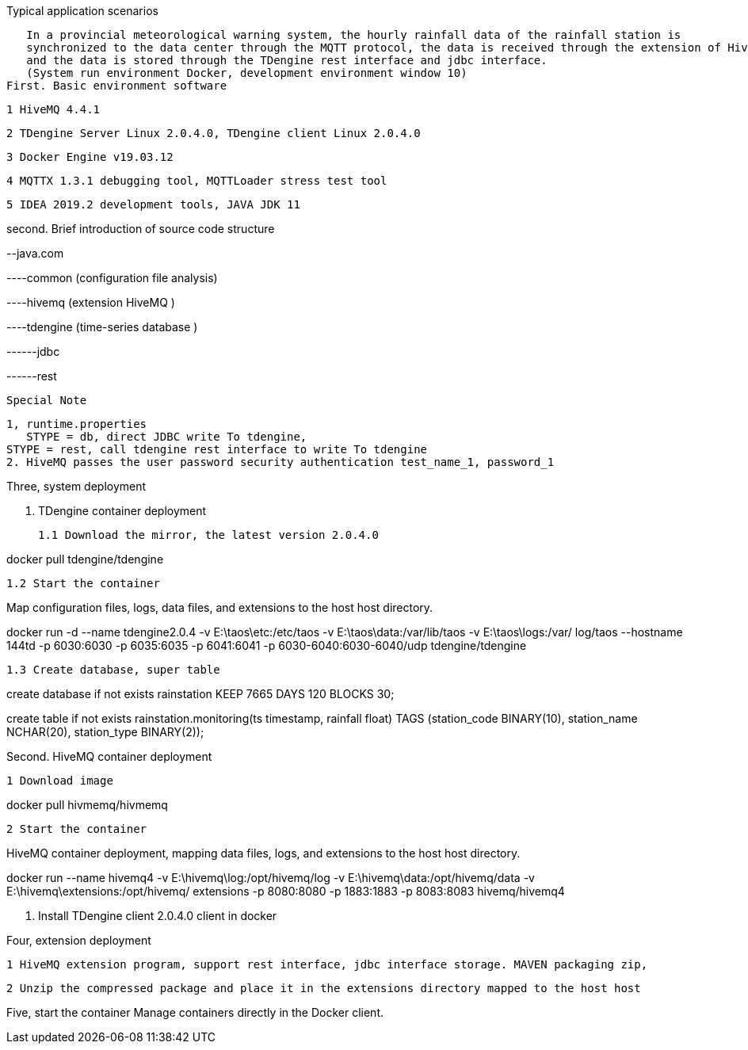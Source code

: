 Typical application scenarios

   In a provincial meteorological warning system, the hourly rainfall data of the rainfall station is 
   synchronized to the data center through the MQTT protocol, the data is received through the extension of HiveMQ, 
   and the data is stored through the TDengine rest interface and jdbc interface.
   (System run environment Docker, development environment window 10)
First. Basic environment software

	1 HiveMQ 4.4.1

	2 TDengine Server Linux 2.0.4.0, TDengine client Linux 2.0.4.0

	3 Docker Engine v19.03.12

	4 MQTTX 1.3.1 debugging tool, MQTTLoader stress test tool

	5 IDEA 2019.2 development tools, JAVA JDK 11

second. Brief introduction of source code structure  

--java.com

----common (configuration file analysis)
    
----hivemq (extension HiveMQ )
    
----tdengine (time-series database  )
             
------jdbc
                      
------rest

    Special Note 
	
    1, runtime.properties
       STYPE = db, direct JDBC write To tdengine, 
	   STYPE = rest, call tdengine rest interface to write To tdengine
    2. HiveMQ passes the user password security authentication test_name_1, password_1
	
Three, system deployment

	1. TDengine container deployment

	1.1 Download the mirror, the latest version 2.0.4.0

docker pull tdengine/tdengine

	1.2 Start the container

Map configuration files, logs, data files, and extensions to the host host directory.

docker run -d --name tdengine2.0.4 -v E:\taos\etc:/etc/taos -v E:\taos\data:/var/lib/taos -v E:\taos\logs:/var/ log/taos --hostname 144td -p 6030:6030 -p 6035:6035 -p 6041:6041 -p 6030-6040:6030-6040/udp tdengine/tdengine

	1.3 Create database, super table


create database if not exists rainstation KEEP 7665 DAYS 120 BLOCKS 30;

 
create table if not exists rainstation.monitoring(ts timestamp, rainfall float) TAGS (station_code BINARY(10), station_name NCHAR(20), station_type BINARY(2));

Second. HiveMQ container deployment

	1 Download image

docker pull hivmemq/hivmemq

	2 Start the container

HiveMQ container deployment, mapping data files, logs, and extensions to the host host directory.

docker run --name hivemq4 
-v E:\hivemq\log:/opt/hivemq/log 
-v E:\hivemq\data:/opt/hivemq/data 
-v E:\hivemq\extensions:/opt/hivemq/ extensions -p 8080:8080 -p 1883:1883 -p 8083:8083 hivemq/hivemq4

	3. Install TDengine client 2.0.4.0 client in docker

Four, extension deployment

	1 HiveMQ extension program, support rest interface, jdbc interface storage. MAVEN packaging zip,

	2 Unzip the compressed package and place it in the extensions directory mapped to the host host


Five, start the container
    Manage containers directly in the Docker client.